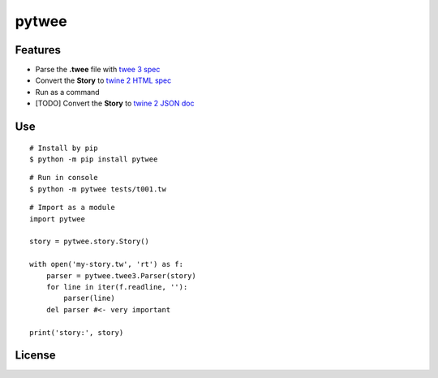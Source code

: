 pytwee
######

|pylint-badge| |docs-badge|

|pypi-version| |pypi-python| |pypi-status|


Features
********

- Parse the **.twee** file with `twee 3 spec <https://github.com/iftechfoundation/twine-specs/blob/master/twee-3-specification.md>`_
- Convert the **Story** to `twine 2 HTML spec <https://github.com/iftechfoundation/twine-specs/blob/master/twine-2-htmloutput-spec.md>`_
- Run as a command
- [TODO] Convert the **Story** to `twine 2 JSON doc <https://github.com/iftechfoundation/twine-specs/blob/master/twine-2-jsonoutput-doc.md>`_


Use
***

::

    # Install by pip
    $ python -m pip install pytwee

::

    # Run in console
    $ python -m pytwee tests/t001.tw

::

    # Import as a module
    import pytwee

    story = pytwee.story.Story()

    with open('my-story.tw', 'rt') as f:
        parser = pytwee.twee3.Parser(story)
        for line in iter(f.readline, ''):
            parser(line)
        del parser #<- very important

    print('story:', story)


License
*******

|license|



.. |pylint-badge| image:: https://img.shields.io/github/actions/workflow/status/jixingcn/pytwee/pylint.yml?label=pylint
    :alt: GitHub Actions Workflow Status
    :target: https://github.com/jixingcn/pytwee/actions


.. |docs-badge| image:: https://img.shields.io/readthedocs/pytwee/latest
    :alt: Read the Docs (version)
    :target: https://pytwee.readthedocs.io


.. |license| image:: https://img.shields.io/badge/license-MIT-green
    :alt: Static Badge
    :target: https://github.com/jixingcn/pytwee/blob/main/LICENSE


.. |pypi-version| image:: https://img.shields.io/pypi/v/pytwee
    :alt: PyPI - Version
    :target: https://pypi.org/project/pytwee


.. |pypi-status| image:: https://img.shields.io/pypi/status/pytwee
    :alt: PyPI - Status
    :target: https://pypi.org/project/pytwee


.. |pypi-python| image:: https://img.shields.io/pypi/pyversions/pytwee
    :alt: PyPI - Python Version
    :target: https://pypi.org/project/pytwee
